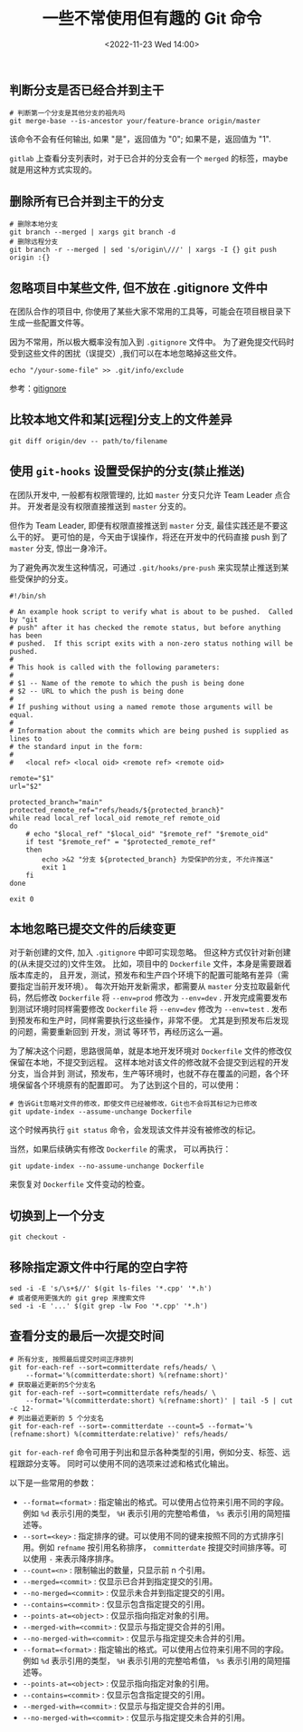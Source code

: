#+TITLE: 一些不常使用但有趣的 Git 命令
#+KEYWORDS: 珊瑚礁上的程序员, git, git command
#+DATE: <2022-11-23 Wed 14:00>

** 判断分支是否已经合并到主干

#+begin_src shell
  # 判断第一个分支是其他分支的祖先吗
  git merge-base --is-ancestor your/feature-brance origin/master
#+end_src

该命令不会有任何输出, 如果 "是"，返回值为 "0"; 如果不是，返回值为 "1".

=gitlab= 上查看分支列表时，对于已合并的分支会有一个 =merged= 的标签，maybe 就是用这种方式实现的。

** 删除所有已合并到主干的分支

#+begin_src shell
  # 删除本地分支
  git branch --merged | xargs git branch -d
  # 删除远程分支
  git branch -r --merged | sed 's/origin\///' | xargs -I {} git push origin :{}
#+end_src

** 忽略项目中某些文件, 但不放在 .gitignore 文件中

在团队合作的项目中, 你使用了某些大家不常用的工具等，可能会在项目根目录下生成一些配置文件等。

因为不常用，所以极大概率没有加入到 =.gitignore= 文件中。
为了避免提交代码时受到这些文件的困扰（误提交）,我们可以在本地忽略掉这些文件。

#+begin_src shell
  echo "/your-some-file" >> .git/info/exclude
#+end_src

参考：[[https://git-scm.com/docs/gitignore][gitignore]]

** 比较本地文件和某[远程]分支上的文件差异

#+begin_src shell
  git diff origin/dev -- path/to/filename
#+end_src

** 使用 =git-hooks= 设置受保护的分支(禁止推送)

在团队开发中, 一般都有权限管理的, 比如 =master= 分支只允许 Team Leader 点合并。
开发者是没有权限直接推送到 =master= 分支的。

但作为 Team Leader, 即便有权限直接推送到 =master= 分支, 最佳实践还是不要这么干的好。
更可怕的是，今天由于误操作，将还在开发中的代码直接 push 到了 =master= 分支, 惊出一身冷汗。

为了避免再次发生这种情况，可通过 =.git/hooks/pre-push= 来实现禁止推送到某些受保护的分支。

#+begin_src shell
  #!/bin/sh

  # An example hook script to verify what is about to be pushed.  Called by "git
  # push" after it has checked the remote status, but before anything has been
  # pushed.  If this script exits with a non-zero status nothing will be pushed.
  #
  # This hook is called with the following parameters:
  #
  # $1 -- Name of the remote to which the push is being done
  # $2 -- URL to which the push is being done
  #
  # If pushing without using a named remote those arguments will be equal.
  #
  # Information about the commits which are being pushed is supplied as lines to
  # the standard input in the form:
  #
  #   <local ref> <local oid> <remote ref> <remote oid>

  remote="$1"
  url="$2"

  protected_branch="main"
  protected_remote_ref="refs/heads/${protected_branch}"
  while read local_ref local_oid remote_ref remote_oid
  do
      # echo "$local_ref" "$local_oid" "$remote_ref" "$remote_oid"
      if test "$remote_ref" = "$protected_remote_ref"
      then
          echo >&2 "分支 ${protected_branch} 为受保护的分支, 不允许推送"
          exit 1
      fi
  done

  exit 0
#+end_src

** 本地忽略已提交文件的后续变更

对于新创建的文件, 加入 =.gitignore= 中即可实现忽略。
但这种方式仅针对新创建的(从未提交过的)文件生效。
比如，项目中的 =Dockerfile= 文件，本身是需要跟着版本库走的，
且开发，测试，预发布和生产四个环境下的配置可能略有差异（需要指定当前开发环境）。
每次开始开发新需求，都需要从 =master= 分支拉取最新代码，然后修改 =Dockerfile= 将 =--env=prod= 修改为 =--env=dev= .
开发完成需要发布到测试环境时同样需要修改 =Dockerfile= 将 =--env=dev= 修改为 =--env=test= .
发布到预发布和生产时，同样需要执行这些操作，非常不便。
尤其是到预发布后发现的问题，需要重新回到 开发，测试 等环节，再经历这么一遍。

为了解决这个问题，思路很简单，就是本地开发环境对 =Dockerfile= 文件的修改仅保留在本地，不提交到远程。
这样本地对该文件的修改就不会提交到远程的开发分支，当合并到 测试，预发布，生产等环境时，也就不存在覆盖的问题，各个环境保留各个环境原有的配置即可。
为了达到这个目的，可以使用：
#+begin_src shell
  # 告诉Git忽略对文件的修改，即使文件已经被修改，Git也不会将其标记为已修改
  git update-index --assume-unchange Dockerfile
#+end_src

这个时候再执行 =git status= 命令，会发现该文件并没有被修改的标记。

当然，如果后续确实有修改 =Dockerfile= 的需求，
可以再执行：
#+begin_src shell
  git update-index --no-assume-unchange Dockerfile
#+end_src
来恢复对 =Dockerfile= 文件变动的检查。

** 切换到上一个分支

#+begin_src shell
  git checkout -
#+end_src

** 移除指定源文件中行尾的空白字符

#+begin_src shell
  sed -i -E 's/\s+$//' $(git ls-files '*.cpp' '*.h')
  # 或者使用更强大的 git grep 来搜索文件
  sed -i -E '...' $(git grep -lw Foo '*.cpp' '*.h')
#+end_src

** 查看分支的最后一次提交时间

#+begin_src shell
  # 所有分支, 按照最后提交时间正序排列
  git for-each-ref --sort=committerdate refs/heads/ \
      --format='%(committerdate:short) %(refname:short)'
  # 获取最近更新的5个分支名
  git for-each-ref --sort=committerdate refs/heads/ \
      --format='%(committerdate:short) %(refname:short)' | tail -5 | cut -c 12-
  # 列出最近更新的 5 个分支名
  git for-each-ref --sort=-committerdate --count=5 --format='%(refname:short) %(committerdate:relative)' refs/heads/
#+end_src

=git for-each-ref= 命令可用于列出和显示各种类型的引用，例如分支、标签、远程跟踪分支等。
同时可以使用不同的选项来过滤和格式化输出。

以下是一些常用的参数：
-  =--format=<format>= : 指定输出的格式。可以使用占位符来引用不同的字段。例如  =%d=  表示引用的类型， =%H=  表示引用的完整哈希值， =%s=  表示引用的简短描述等。
-  =--sort=<key>= : 指定排序的键。可以使用不同的键来按照不同的方式排序引用。例如  =refname=  按引用名称排序， =committerdate=  按提交时间排序等。可以使用  =-=  来表示降序排序。
-  =--count=<n>= : 限制输出的数量，只显示前 n 个引用。
-  =--merged=<commit>= : 仅显示已合并到指定提交的引用。
-  =--no-merged=<commit>= : 仅显示未合并到指定提交的引用。
-  =--contains=<commit>= : 仅显示包含指定提交的引用。
-  =--points-at=<object>= : 仅显示指向指定对象的引用。
-  =--merged-with=<commit>= : 仅显示与指定提交合并的引用。
-  =--no-merged-with=<commit>= : 仅显示与指定提交未合并的引用。
-  =--format=<format>= : 指定输出的格式。可以使用占位符来引用不同的字段。例如  =%d=  表示引用的类型， =%H=  表示引用的完整哈希值， =%s=  表示引用的简短描述等。
-  =--points-at=<object>= : 仅显示指向指定对象的引用。
-  =--contains=<commit>= : 仅显示包含指定提交的引用。
-  =--merged-with=<commit>= : 仅显示与指定提交合并的引用。
-  =--no-merged-with=<commit>= : 仅显示与指定提交未合并的引用。

